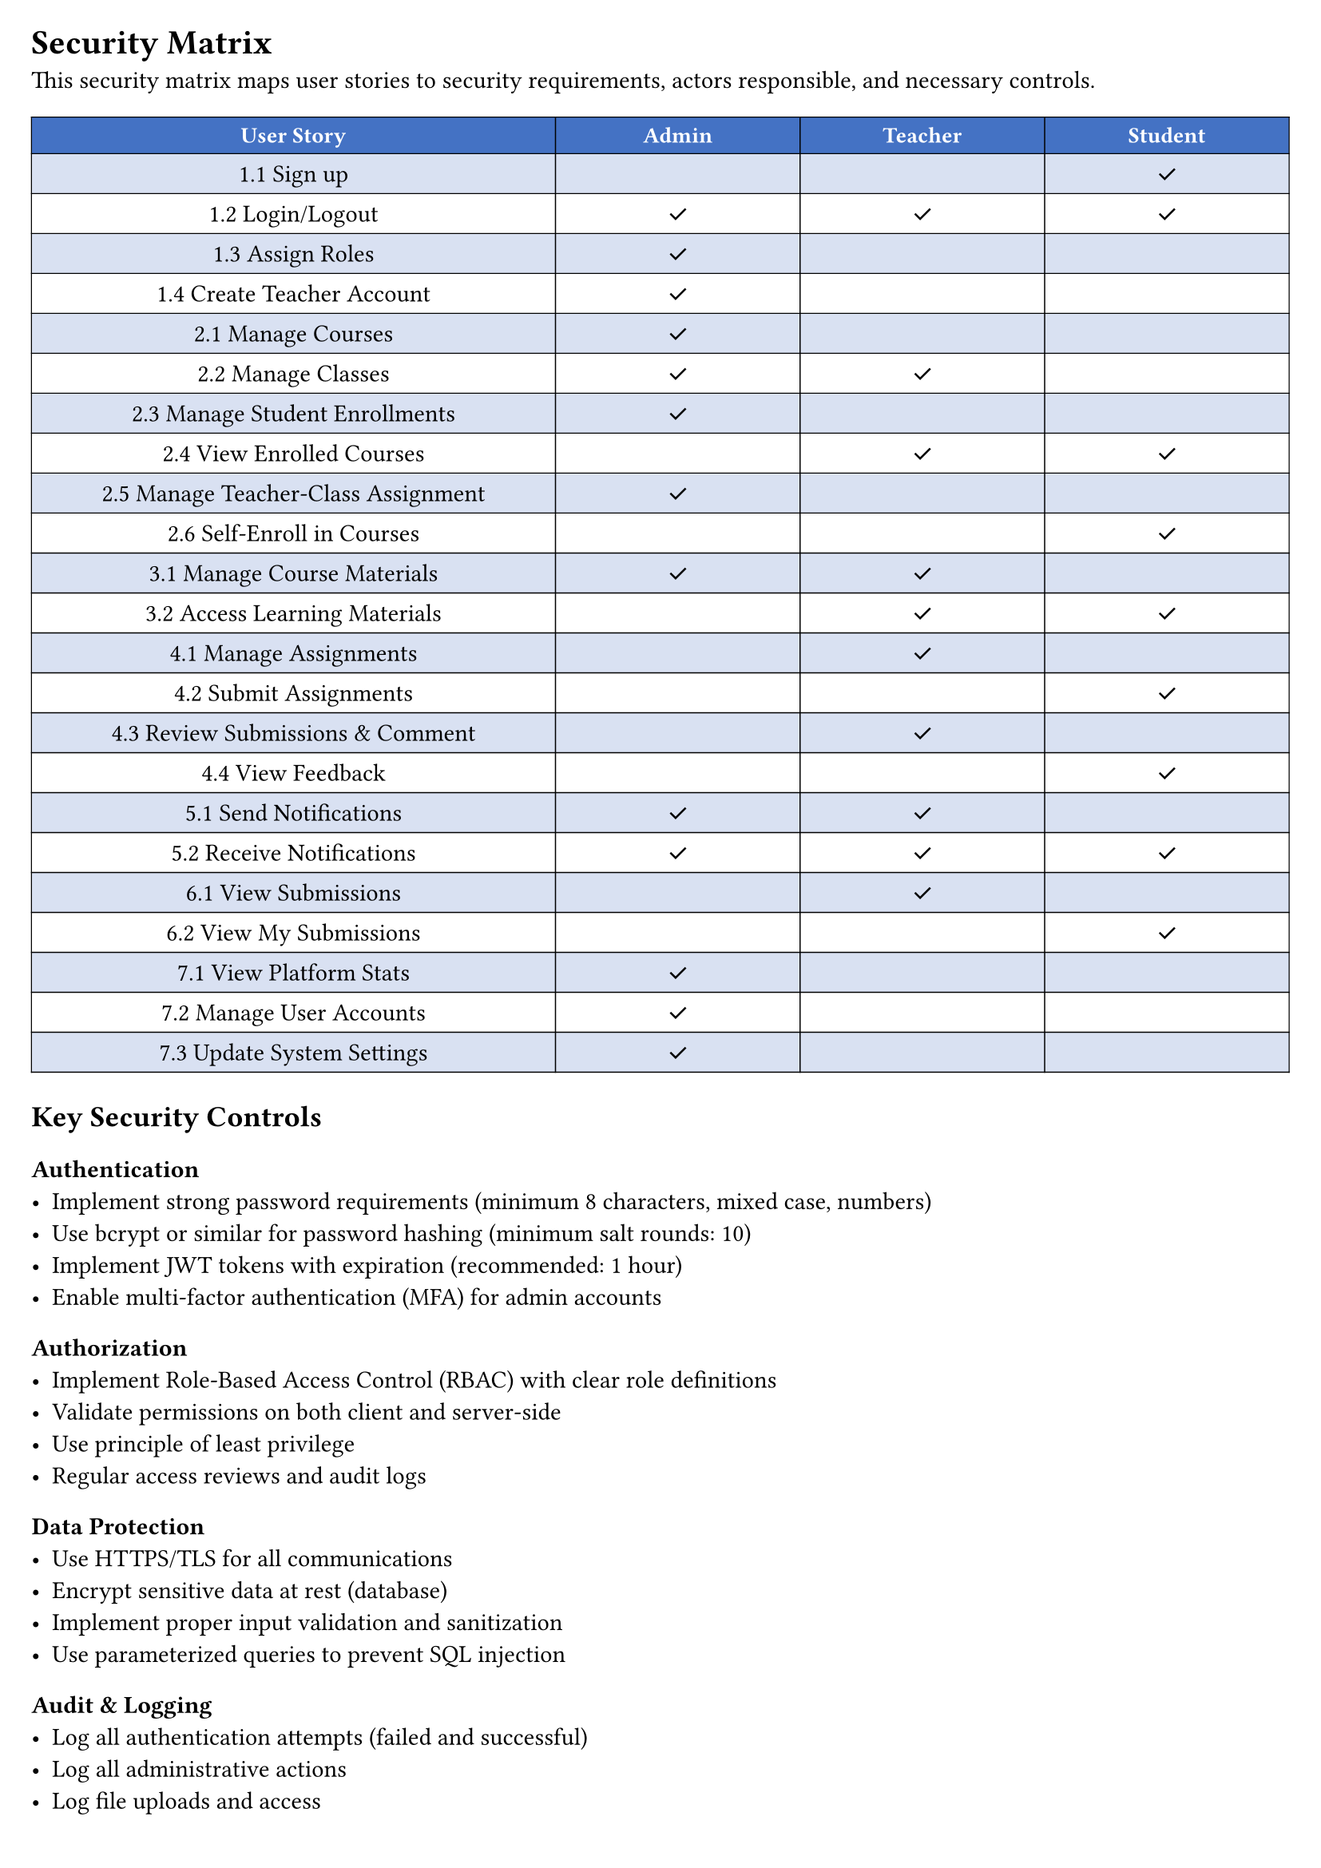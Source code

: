 #set page(margin: 0.5cm)

= Security Matrix

This security matrix maps user stories to security requirements, actors responsible, and necessary controls.

#table(
  columns: (1.5fr, 0.7fr, 0.7fr, 0.7fr),
  align: (center + horizon, center + horizon, center + horizon, center + horizon),
  stroke: 0.5pt,
  fill: (x, y) => if y == 0 { rgb("#4472C4") } else if calc.odd(y) { rgb("#D9E1F2") } else { white },
  text(white, weight: "bold", size: 10pt)[User Story],
  text(white, weight: "bold", size: 10pt)[Admin],
  text(white, weight: "bold", size: 10pt)[Teacher],
  text(white, weight: "bold", size: 10pt)[Student],

  // Authentication & Authorization
  [1.1 Sign up], [], [], [✓],

  [1.2 Login/Logout], [✓], [✓], [✓],

  [1.3 Assign Roles], [✓], [], [],

  [1.4 Create Teacher Account], [✓], [], [],

  // Course & Class Management
  [2.1 Manage Courses], [✓], [], [],

  [2.2 Manage Classes], [✓], [✓], [],

  [2.3 Manage Student Enrollments], [✓], [], [],

  [2.4 View Enrolled Courses], [], [✓], [✓],

  [2.5 Manage Teacher-Class Assignment], [✓], [], [],

  [2.6 Self-Enroll in Courses], [], [], [✓],

  // Course Materials
  [3.1 Manage Course Materials], [✓], [✓], [],

  [3.2 Access Learning Materials], [], [✓], [✓],

  // Assignments & Submissions
  [4.1 Manage Assignments], [], [✓], [],

  [4.2 Submit Assignments], [], [], [✓],

  [4.3 Review Submissions & Comment], [], [✓], [],

  [4.4 View Feedback], [], [], [✓],

  // Notifications
  [5.1 Send Notifications], [✓], [✓], [],

  [5.2 Receive Notifications], [✓], [✓], [✓],

  // Reports & Analytics
  [6.1 View Submissions], [], [✓], [],

  [6.2 View My Submissions], [], [], [✓],

  // Admin & Platform
  [7.1 View Platform Stats], [✓], [], [],

  [7.2 Manage User Accounts], [✓], [], [],

  [7.3 Update System Settings], [✓], [], [],
)

== Key Security Controls

=== Authentication
- Implement strong password requirements (minimum 8 characters, mixed case, numbers)
- Use bcrypt or similar for password hashing (minimum salt rounds: 10)
- Implement JWT tokens with expiration (recommended: 1 hour)
- Enable multi-factor authentication (MFA) for admin accounts

=== Authorization
- Implement Role-Based Access Control (RBAC) with clear role definitions
- Validate permissions on both client and server-side
- Use principle of least privilege
- Regular access reviews and audit logs

=== Data Protection
- Use HTTPS/TLS for all communications
- Encrypt sensitive data at rest (database)
- Implement proper input validation and sanitization
- Use parameterized queries to prevent SQL injection

=== Audit & Logging
- Log all authentication attempts (failed and successful)
- Log all administrative actions
- Log file uploads and access
- Maintain audit logs for minimum 1 year retention

=== File Security
- Scan uploaded files for malware
- Validate file types (whitelist allowed extensions)
- Store files outside web root
- Implement file size limits

=== Rate Limiting & DoS Prevention
- Implement rate limiting on login attempts
- Implement rate limiting on API endpoints
- Use CAPTCHA for account registration
- Monitor for suspicious activity patterns

